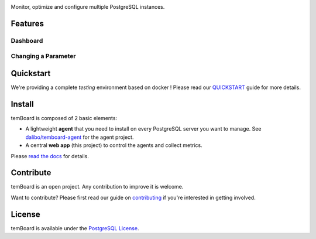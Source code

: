 | |temBoard|

Monitor, optimize and configure multiple PostgreSQL instances.

| |RTD| |Travis| |CircleCI| |Codecov|


==========
 Features
==========

Dashboard
=========

.. image:: https://github.com/dalibo/temboard/raw/master/doc/demo_dashboard.gif
   :alt: Demo Dashboard


Changing a Parameter
====================

.. image:: https://github.com/dalibo/temboard/raw/master/doc/demo_settings.gif
   :alt: Demo Settings


============
 Quickstart
============

We're providing a complete *testing* environment based on docker ! Please read
our `QUICKSTART <https://github.com/dalibo/temboard/blob/master/QUICKSTART.md>`_
guide for more details.


=========
 Install
=========

temBoard is composed of 2 basic elements:

- A lightweight **agent** that you need to install on every PostgreSQL server
  you want to manage. See `dalibo/temboard-agent
  <https://github.com/dalibo/temboard-agent>`_ for the agent project.
- A central **web app** (this project) to control the agents and collect metrics.

Please `read the docs <http://temboard.readthedocs.io/en/latest/>`_ for details.


============
 Contribute
============

temBoard is an open project. Any contribution to improve it is welcome.

Want to contribute? Please first read our guide on `contributing
<https://github.com/dalibo/temboard/blob/master/CONTRIBUTING.md>`_ if you're
interested in getting involved.


=========
 License
=========

temBoard is available under the `PostgreSQL License
<https://github.com/dalibo/temboard/blob/master/LICENSE>`_.


.. |CircleCI| image:: https://circleci.com/gh/dalibo/temboard.svg?style=shield
   :target: https://circleci.com/gh/dalibo/temboard
   :alt: CircleCI

.. |CodeCov| image:: https://codecov.io/gh/dalibo/temboard/branch/master/graph/badge.svg
   :target: https://codecov.io/gh/dalibo/temboard
   :alt: Code coverage

.. |temBoard| image:: https://github.com/dalibo/temboard/raw/master/doc/temboard.png
   :target: http://temboard.io/
   :alt: temBoard logo: a woodpecker

.. |Travis| image:: https://travis-ci.org/dalibo/temboard.svg?branch=master
   :target: https://travis-ci.org/dalibo/temboard
   :alt: Travis

.. |RTD| image:: https://readthedocs.org/projects/temboard/badge/?version=latest
   :target: http://temboard.readthedocs.io/en/latest/?badge=latest
   :alt: Documentation
